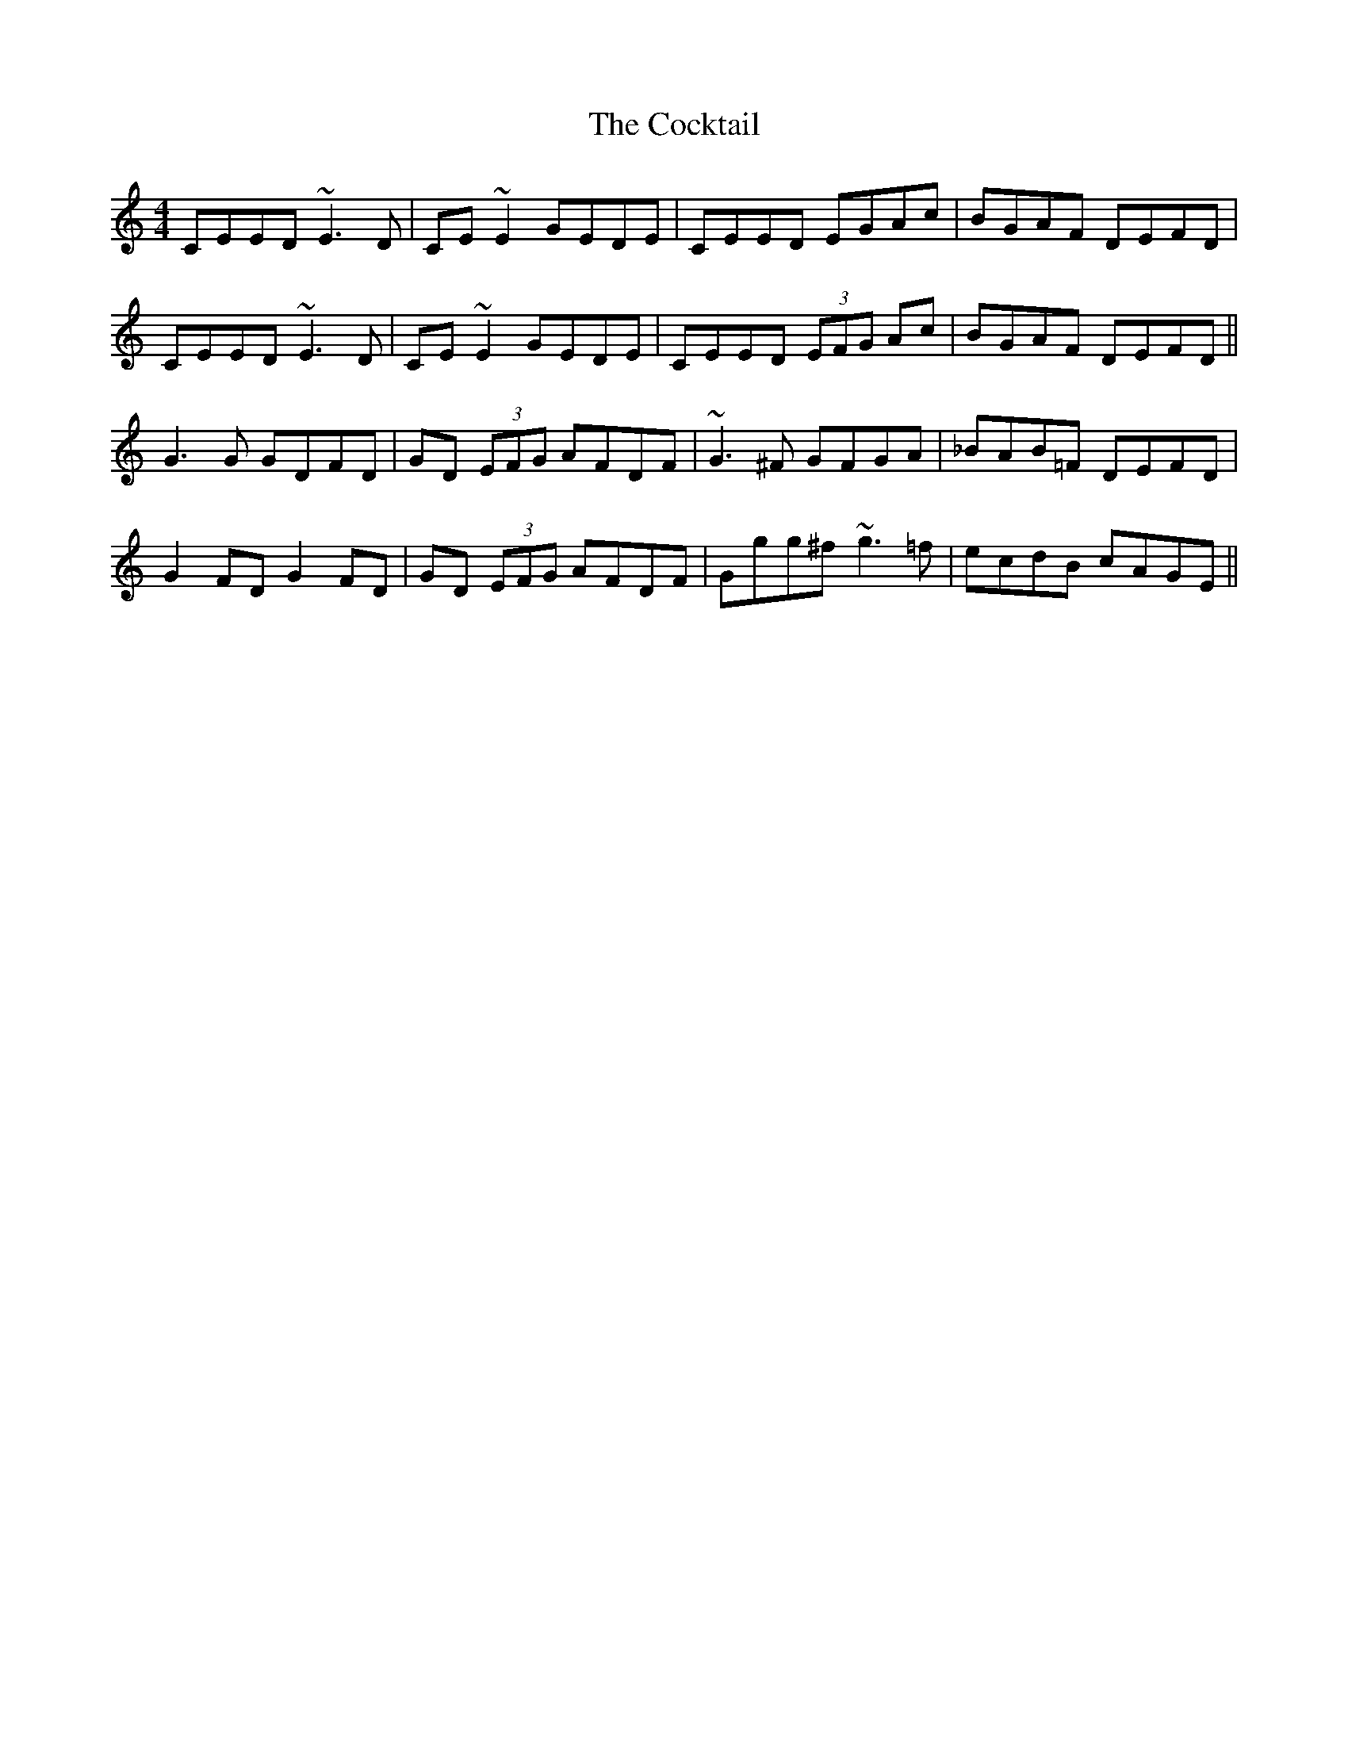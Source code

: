 X: 7579
T: Cocktail, The
R: reel
M: 4/4
K: Cmajor
CEED ~E3D|CE~E2 GEDE|CEED EGAc|BGAF DEFD|
CEED ~E3D|CE~E2 GEDE|CEED (3EFG Ac|BGAF DEFD||
G3G GDFD|GD (3EFG AFDF|~G3^F GFGA|_BAB=F DEFD|
G2FD G2FD|GD (3EFG AFDF|Ggg^f ~g3=f|ecdB cAGE||

